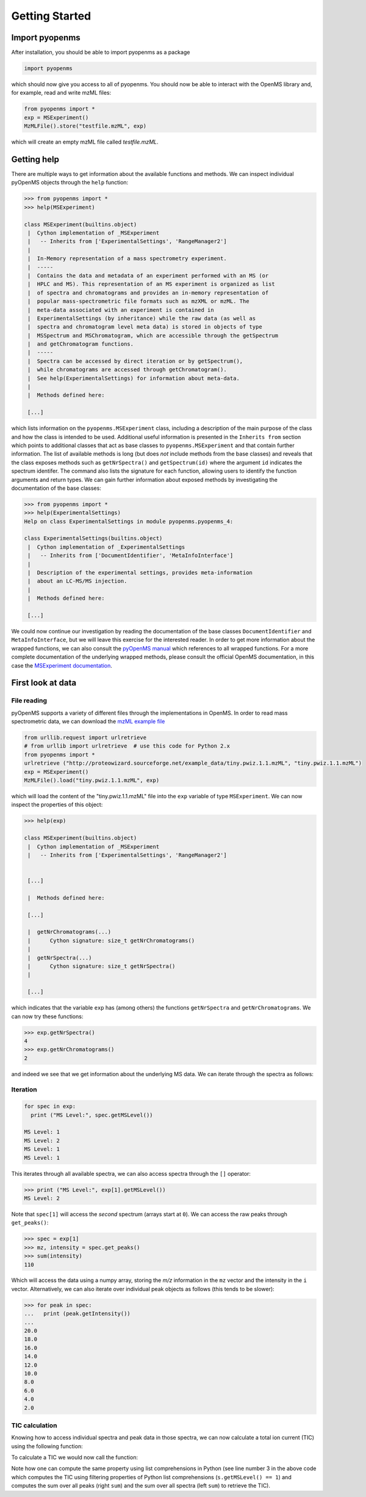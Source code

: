 Getting Started
===============

Import pyopenms
***************

After installation, you should be able to import pyopenms as a package

.. code-block:: python

    import pyopenms

which should now give you access to all of pyopenms. You should now be able to
interact with the OpenMS library and, for example, read and write mzML files:

.. code-block:: python

    from pyopenms import *
    exp = MSExperiment()
    MzMLFile().store("testfile.mzML", exp)

which will create an empty mzML file called `testfile.mzML`.

Getting help
************

There are multiple ways to get information about the available functions and
methods. We can inspect individual pyOpenMS objects through the ``help``
function:

.. code-block:: python

    >>> from pyopenms import *
    >>> help(MSExperiment)

    class MSExperiment(builtins.object)
     |  Cython implementation of _MSExperiment
     |   -- Inherits from ['ExperimentalSettings', 'RangeManager2']
     |  
     |  In-Memory representation of a mass spectrometry experiment.
     |  -----
     |  Contains the data and metadata of an experiment performed with an MS (or
     |  HPLC and MS). This representation of an MS experiment is organized as list
     |  of spectra and chromatograms and provides an in-memory representation of
     |  popular mass-spectrometric file formats such as mzXML or mzML. The
     |  meta-data associated with an experiment is contained in
     |  ExperimentalSettings (by inheritance) while the raw data (as well as
     |  spectra and chromatogram level meta data) is stored in objects of type
     |  MSSpectrum and MSChromatogram, which are accessible through the getSpectrum
     |  and getChromatogram functions.
     |  -----
     |  Spectra can be accessed by direct iteration or by getSpectrum(),
     |  while chromatograms are accessed through getChromatogram().
     |  See help(ExperimentalSettings) for information about meta-data.
     |  
     |  Methods defined here:

     [...]


which lists information on the ``pyopenms.MSExperiment`` class, including a
description of the main purpose of the class and how the class is intended to
be used. Additional useful information is presented in the ``Inherits from``
section which points to additional classes that act as base classes to
``pyopenms.MSExperiment`` and that contain further information.
The list of available methods is long (but does *not* include methods from the
base classes) and reveals that the class exposes methods such as
``getNrSpectra()`` and ``getSpectrum(id)`` where the argument ``id`` indicates
the spectrum identifer.  The command also lists the signature for each
function, allowing users to identify the function arguments and return types.
We can gain further information about exposed methods by investigating the
documentation of the base classes:

.. code-block:: python

    >>> from pyopenms import *
    >>> help(ExperimentalSettings)
    Help on class ExperimentalSettings in module pyopenms.pyopenms_4:

    class ExperimentalSettings(builtins.object)
     |  Cython implementation of _ExperimentalSettings
     |   -- Inherits from ['DocumentIdentifier', 'MetaInfoInterface']
     |  
     |  Description of the experimental settings, provides meta-information
     |  about an LC-MS/MS injection.
     |  
     |  Methods defined here:

     [...]

We could now continue our investigation by reading the documentation of the
base classes ``DocumentIdentifier`` and ``MetaInfoInterface``, but we will
leave this exercise for the interested reader.  In order to get more
information about the wrapped functions, we can also consult the `pyOpenMS
manual <http://proteomics.ethz.ch/pyOpenMS_Manual.pdf>`_ which references to
all wrapped functions. For a more complete documentation of the underlying
wrapped methods, please consult the official OpenMS documentation, in this case
the `MSExperiment documentation
<https://abibuilder.informatik.uni-tuebingen.de/archive/openms/Documentation/release/latest/html/classOpenMS_1_1MSExperiment.html>`_.


First look at data
******************

File reading
^^^^^^^^^^^^

pyOpenMS supports a variety of different files through the implementations in
OpenMS. In order to read mass spectrometric data, we can download the `mzML
example file <http://proteowizard.sourceforge.net/example_data/tiny.pwiz.1.1.mzML>`_

.. code-block:: python

    from urllib.request import urlretrieve
    # from urllib import urlretrieve  # use this code for Python 2.x
    from pyopenms import *
    urlretrieve ("http://proteowizard.sourceforge.net/example_data/tiny.pwiz.1.1.mzML", "tiny.pwiz.1.1.mzML")
    exp = MSExperiment()
    MzMLFile().load("tiny.pwiz.1.1.mzML", exp)

which will load the content of the "tiny.pwiz.1.1.mzML" file into the ``exp``
variable of type ``MSExperiment``.
We can now inspect the properties of this object:

.. code-block:: python

    >>> help(exp)

    class MSExperiment(builtins.object)
     |  Cython implementation of _MSExperiment
     |   -- Inherits from ['ExperimentalSettings', 'RangeManager2']


     [...]

     |  Methods defined here:

     [...]

     |  getNrChromatograms(...)
     |      Cython signature: size_t getNrChromatograms()
     |
     |  getNrSpectra(...)
     |      Cython signature: size_t getNrSpectra()
     |

     [...]


which indicates that the variable ``exp`` has (among others) the functions
``getNrSpectra`` and ``getNrChromatograms``. We can now try these functions:

.. code-block:: python

    >>> exp.getNrSpectra()
    4
    >>> exp.getNrChromatograms()
    2

and indeed we see that we get information about the underlying MS data. We can
iterate through the spectra as follows:


Iteration
^^^^^^^^^

.. code-block:: python

    for spec in exp:
      print ("MS Level:", spec.getMSLevel())

    MS Level: 1
    MS Level: 2
    MS Level: 1
    MS Level: 1

This iterates through all available spectra, we can also access spectra through the ``[]`` operator:

.. code-block:: python

    >>> print ("MS Level:", exp[1].getMSLevel())
    MS Level: 2

Note that ``spec[1]`` will access the *second* spectrum (arrays start at
``0``). We can access the raw peaks through ``get_peaks()``:

.. code-block:: python

    >>> spec = exp[1]
    >>> mz, intensity = spec.get_peaks()
    >>> sum(intensity)
    110

Which will access the data using a numpy array, storing the *m/z* information
in the ``mz`` vector and the intensity in the ``i`` vector. Alternatively, we
can also iterate over individual peak objects as follows (this tends to be
slower):

.. code-block:: python

    >>> for peak in spec:
    ...   print (peak.getIntensity())
    ...
    20.0
    18.0
    16.0
    14.0
    12.0
    10.0
    8.0
    6.0
    4.0
    2.0

TIC calculation
^^^^^^^^^^^^^^^

Knowing how to access individual spectra and peak data in those spectra, we can
now calculate a total ion current (TIC) using the following function:

.. code-block:: python
    :linenos:

    # Calculates total ion chromatogram of an LC-MS/MS experiment
    def calcTIC(exp):
        tic = 0
        # Iterate through all spectra of the experiment
        for spec in exp:
            # Only calculate TIC for MS1 spectra
            if spec.getMSLevel() == 1:
                # Retrieve intensities for spectrum and sum them up
                mz, i = spec.get_peaks()
                tic += sum(i)
        return tic

To calculate a TIC we would now call the function:

.. code-block:: python
   :linenos:

    >>> calcTIC(exp)
    240.0
    >>> sum([sum(s.get_peaks()[1]) for s in exp if s.getMSLevel() == 1])
    240.0

Note how one can compute the same property using list comprehensions in Python
(see line number 3 in the above code which computes the TIC using filtering properties of Python list comprehensions (``s.getMSLevel() == 1``) and computes the sum over all peaks (right ``sum``) and the sum over all spectra (left ``sum``) to retrieve the TIC).

